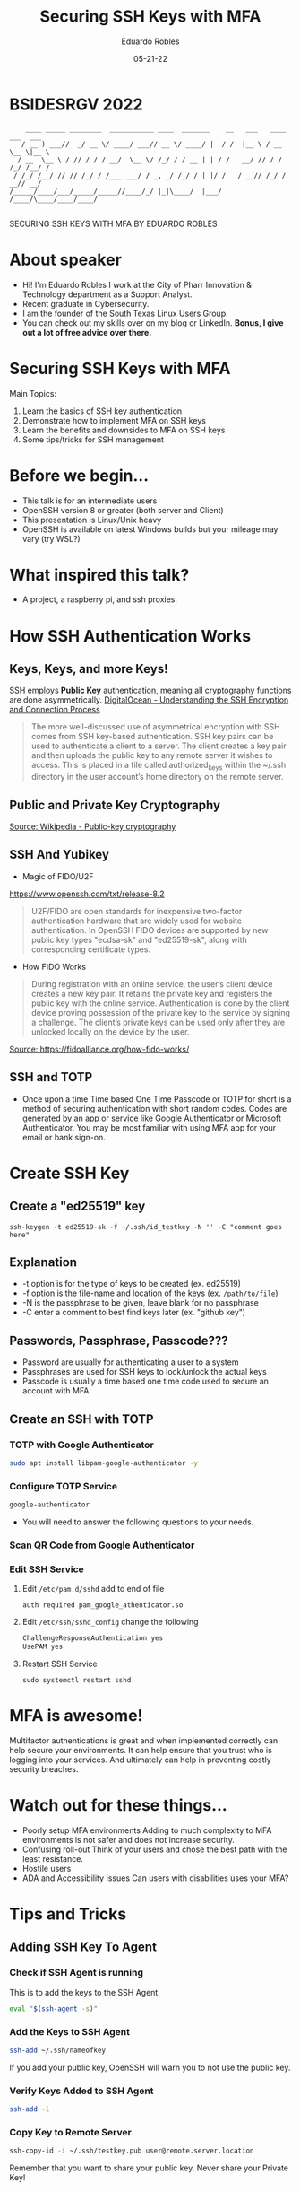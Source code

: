 #+REVEAL_ROOT: https://cdn.jsdelivr.net/npm/reveal.js
#+REVEAL_THEME: white
#+OPTIONS: toc:nil num:nil
#+DATE: 05-21-22
#+AUTHOR: Eduardo Robles
#+TITLE: Securing SSH Keys with MFA
* BSIDESRGV 2022
#+BEGIN_EXAMPLE
    ____ _____ ________  ___________ ____  _______    __   ___   ____ ___  ___
   / __ ) ___//  _/ __ \/ ____/ ___// __ \/ ____/ |  / /  |__ \ / __ \__ \|__ \
  / __  \__ \ / // / / / __/  \__ \/ /_/ / / __ | | / /   __/ // / / /_/ /__/ /
 / /_/ /__/ // // /_/ / /___ ___/ / _, _/ /_/ / | |/ /   / __// /_/ / __// __/
/_____/____/___/_____/_____//____/_/ |_|\____/  |___/   /____/\____/____/____/

#+END_EXAMPLE

#+BEGIN_CENTER
SECURING SSH KEYS WITH MFA
BY
EDUARDO ROBLES
#+END_CENTER
* About speaker
- Hi! I'm Eduardo Robles I work at the City of Pharr Innovation & Technology department as a Support Analyst.
- Recent graduate in Cybersecurity.
- I am the founder of the South Texas Linux Users Group.
- You can check out my skills over on my blog or LinkedIn. *Bonus, I give out a lot of free advice over there.*

* Securing SSH Keys with MFA
Main Topics:
1. Learn the basics of SSH key authentication
2. Demonstrate how to implement MFA on SSH keys
3. Learn the benefits and downsides to MFA on SSH keys
4. Some tips/tricks for SSH management

* Before we begin...
- This talk is for an intermediate users
- OpenSSH version 8 or greater (both server and Client)
- This presentation is Linux/Unix heavy
- OpenSSH is available on latest Windows builds but your mileage may vary (try WSL?)

* What inspired this talk?
- A project, a raspberry pi, and ssh proxies.

* How SSH Authentication Works
** Keys, Keys, and more Keys!
SSH employs *Public Key* authentication, meaning all cryptography functions are done asymmetrically.
[[https://www.digitalocean.com/community/tutorials/understanding-the-ssh-encryption-and-connection-process][DigitalOcean - Understanding the SSH Encryption and Connection Process]]

#+BEGIN_QUOTE
The more well-discussed use of asymmetrical encryption with SSH comes from SSH key-based authentication. SSH key pairs can be used to authenticate a client to a server. The client creates a key pair and then uploads the public key to any remote server it wishes to access. This is placed in a file called authorized_keys within the ~/.ssh directory in the user account’s home directory on the remote server.
#+END_QUOTE
** Public and Private Key Cryptography
[[https://commons.wikimedia.org/wiki/File:Public-key-crypto-1.svg#/media/File:Public-key-crypto-1.svg][Source: Wikipedia - Public-key cryptography]]
** SSH And Yubikey
- Magic of FIDO/U2F
https://www.openssh.com/txt/release-8.2
#+BEGIN_QUOTE
U2F/FIDO are open standards for inexpensive two-factor authentication hardware that are widely used for website authentication. In OpenSSH FIDO devices are supported by new public key types "ecdsa-sk" and "ed25519-sk", along with corresponding certificate types.
#+END_QUOTE
- How FIDO Works
#+BEGIN_QUOTE
During registration with an online service, the user’s client device creates a new key pair. It retains the private key and registers the public key with the online service. Authentication is done by the client device proving possession of the private key to the service by signing a challenge. The client’s private keys can be used only after they are unlocked locally on the device by the user.
#+END_QUOTE
[[https://fidoalliance.org/wp-content/uploads/2014/12/graphic_Registration.png][Source: https://fidoalliance.org/how-fido-works/]]
** SSH and TOTP
- Once upon a time
  Time based One Time Passcode or TOTP for short is a method of securing authentication with short random codes. Codes are generated by an app or service like Google Authenticator or Microsoft Authenticator. You may be most familiar with using MFA app for your email or bank sign-on.
* Create SSH Key
** Create a "ed25519" key
#+BEGIN_SRC shell
ssh-keygen -t ed25519-sk -f ~/.ssh/id_testkey -N '' -C "comment goes here"
#+END_SRC
** Explanation
- -t option is for the type of keys to be created (ex. ed25519)
- -f option is the file-name and location of the keys (ex. =/path/to/file=)
- -N is the passphrase to be given, leave blank for no passphrase
- -C enter a comment to best find keys later (ex. "github key")
** Passwords, Passphrase, Passcode???
- Password are usually for authenticating a user to a system
- Passphrases are used for SSH keys to lock/unlock the actual keys
- Passcode is usually a time based one time code used to secure an account with MFA
** Create an SSH with TOTP
*** TOTP with Google Authenticator
#+BEGIN_SRC bash
sudo apt install libpam-google-authenticator -y
#+END_SRC
*** Configure TOTP Service
#+BEGIN_SRC bash
google-authenticator
#+END_SRC
- You will need to answer the following questions to your needs.
*** Scan QR Code from Google Authenticator
*** Edit SSH Service
**** Edit =/etc/pam.d/sshd= add to end of file
=auth required pam_google_athenticator.so=
**** Edit =/etc/ssh/sshd_config= change the following
#+BEGIN_SRC bash
ChallengeResponseAuthentication yes
UsePAM yes
#+END_SRC
**** Restart SSH Service
=sudo systemctl restart sshd=
* MFA is awesome!
Multifactor authentications is great and when implemented correctly can help secure your environments. It can help ensure that you trust who is logging into your services. And ultimately can help in preventing costly security breaches.
* Watch out for these things...
- Poorly setup MFA environments
  Adding to much complexity to MFA environments is not safer and does not increase security.
- Confusing roll-out
  Think of your users and chose the best path with the least resistance.
- Hostile users
- ADA and Accessibility Issues
  Can users with disabilities uses your MFA?
* Tips and Tricks
** Adding SSH Key To Agent
*** Check if SSH Agent is running
This is to add the keys to the SSH Agent
#+BEGIN_SRC bash
eval "$(ssh-agent -s)"
#+END_SRC

*** Add the Keys to SSH Agent
#+BEGIN_SRC bash
ssh-add ~/.ssh/nameofkey
#+END_SRC
If you add your public key, OpenSSH will warn you to not use the public key.
*** Verify Keys Added to SSH Agent
#+BEGIN_SRC bash
ssh-add -l
#+END_SRC

*** Copy Key to Remote Server
#+BEGIN_SRC bash
ssh-copy-id -i ~/.ssh/testkey.pub user@remote.server.location
#+END_SRC
Remember that you want to share your public key. Never share your Private Key!
** SSH Config File - Make SSH Easier
Let's look at a typical SSH command.

=ssh erobles@10.0.3.11 -p 2300 -i ~/.ssh/mykeys=

*** =erobles@10.0.3.11= this states our username on the server and the IP/Hostname of the server

*** =-p 2300= the port we are connecting to on the server

*** =-i ~/.ssh/mykeys= the Public/Private keys used in the SSH connection
** SSH Config File cont.
While this is fine, it can be time consuming and easily forgotten. So let's see how this commands translates to an SSH Config file.

#+BEGIN_SRC bash
HOST myserver
HostName 10.0.3.11
User erobles
Port 2300
IdentityFile ~/.ssh/mykeys
#+END_SRC
* Conclusion
- I've shown how to add an extra layer of security to your SSH Keys with MFA
- Find a good balance between ease of use and security
- There is so much to OpenSSH, check out the documentation
- If this doesn't work maybe give SSH Certificates a try?
* Thanks!
#+BEGIN_EXAMPLE
  ________  _____    _   ____ _______    ____ _____ ________  ___________
 /_  __/ / / /   |  / | / / //_/ ___/   / __ ) ___//  _/ __ \/ ____/ ___/
  / / / /_/ / /| | /  |/ / ,<  \__ \   / __  \__ \ / // / / / __/  \__ \
 / / / __  / ___ |/ /|  / /| |___/ /  / /_/ /__/ // // /_/ / /___ ___/ /
/_/ /_/ /_/_/  |_/_/ |_/_/ |_/____/  /_____/____/___/_____/_____//____/

#+END_EXAMPLE
